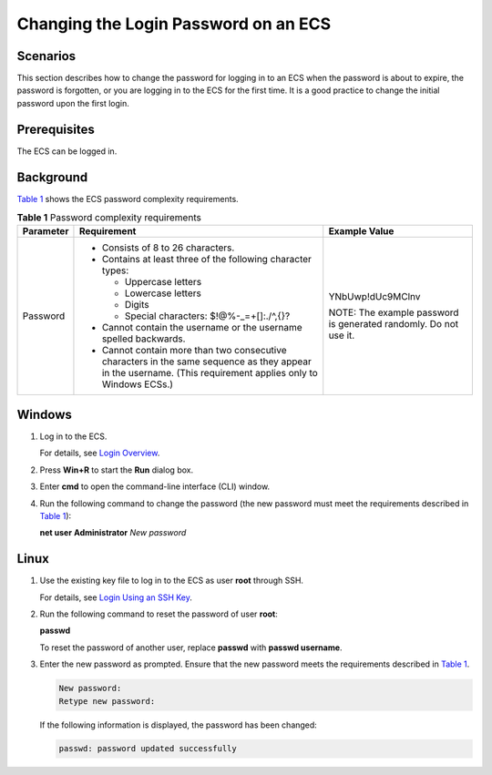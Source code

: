 Changing the Login Password on an ECS
=====================================

Scenarios
---------

This section describes how to change the password for logging in to an ECS when the password is about to expire, the password is forgotten, or you are logging in to the ECS for the first time. It is a good practice to change the initial password upon the first login.

Prerequisites
-------------

The ECS can be logged in.

Background
----------

`Table 1 <#EN-US_TOPIC_0122627689__en-us_topic_0021426802_table4381109318958>`__ shows the ECS password complexity requirements.



.. _EN-US_TOPIC_0122627689__en-us_topic_0021426802_table4381109318958:

.. table:: **Table 1** Password complexity requirements

   +---------------------------------------+---------------------------------------+---------------------------------------+
   | Parameter                             | Requirement                           | Example Value                         |
   +=======================================+=======================================+=======================================+
   | Password                              | -  Consists of 8 to 26 characters.    | YNbUwp!dUc9MClnv                      |
   |                                       | -  Contains at least three of the     |                                       |
   |                                       |    following character types:         | NOTE:                                 |
   |                                       |                                       | The example password is generated     |
   |                                       |    -  Uppercase letters               | randomly. Do not use it.              |
   |                                       |    -  Lowercase letters               |                                       |
   |                                       |    -  Digits                          |                                       |
   |                                       |    -  Special characters:             |                                       |
   |                                       |       $!@%-_=+[]:./^,{}?              |                                       |
   |                                       |                                       |                                       |
   |                                       | -  Cannot contain the username or the |                                       |
   |                                       |    username spelled backwards.        |                                       |
   |                                       | -  Cannot contain more than two       |                                       |
   |                                       |    consecutive characters in the same |                                       |
   |                                       |    sequence as they appear in the     |                                       |
   |                                       |    username. (This requirement        |                                       |
   |                                       |    applies only to Windows ECSs.)     |                                       |
   +---------------------------------------+---------------------------------------+---------------------------------------+

Windows
-------

#. Log in to the ECS.

   For details, see `Login Overview <en-us_topic_0092494943.html>`__.

#. Press **Win+R** to start the **Run** dialog box.

#. Enter **cmd** to open the command-line interface (CLI) window.

#. Run the following command to change the password (the new password must meet the requirements described in `Table 1 <#EN-US_TOPIC_0122627689__en-us_topic_0021426802_table4381109318958>`__):

   **net user** **Administrator** *New password*

Linux
-----

#. Use the existing key file to log in to the ECS as user **root** through SSH.

   For details, see `Login Using an SSH Key <en-us_topic_0017955380.html>`__.

#. Run the following command to reset the password of user **root**:

   **passwd**

   To reset the password of another user, replace **passwd** with **passwd username**.

#. Enter the new password as prompted. Ensure that the new password meets the requirements described in `Table 1 <#EN-US_TOPIC_0122627689__en-us_topic_0021426802_table4381109318958>`__.

   .. code::

      New password:
      Retype new password:

   If the following information is displayed, the password has been changed:

   .. code::

      passwd: password updated successfully

